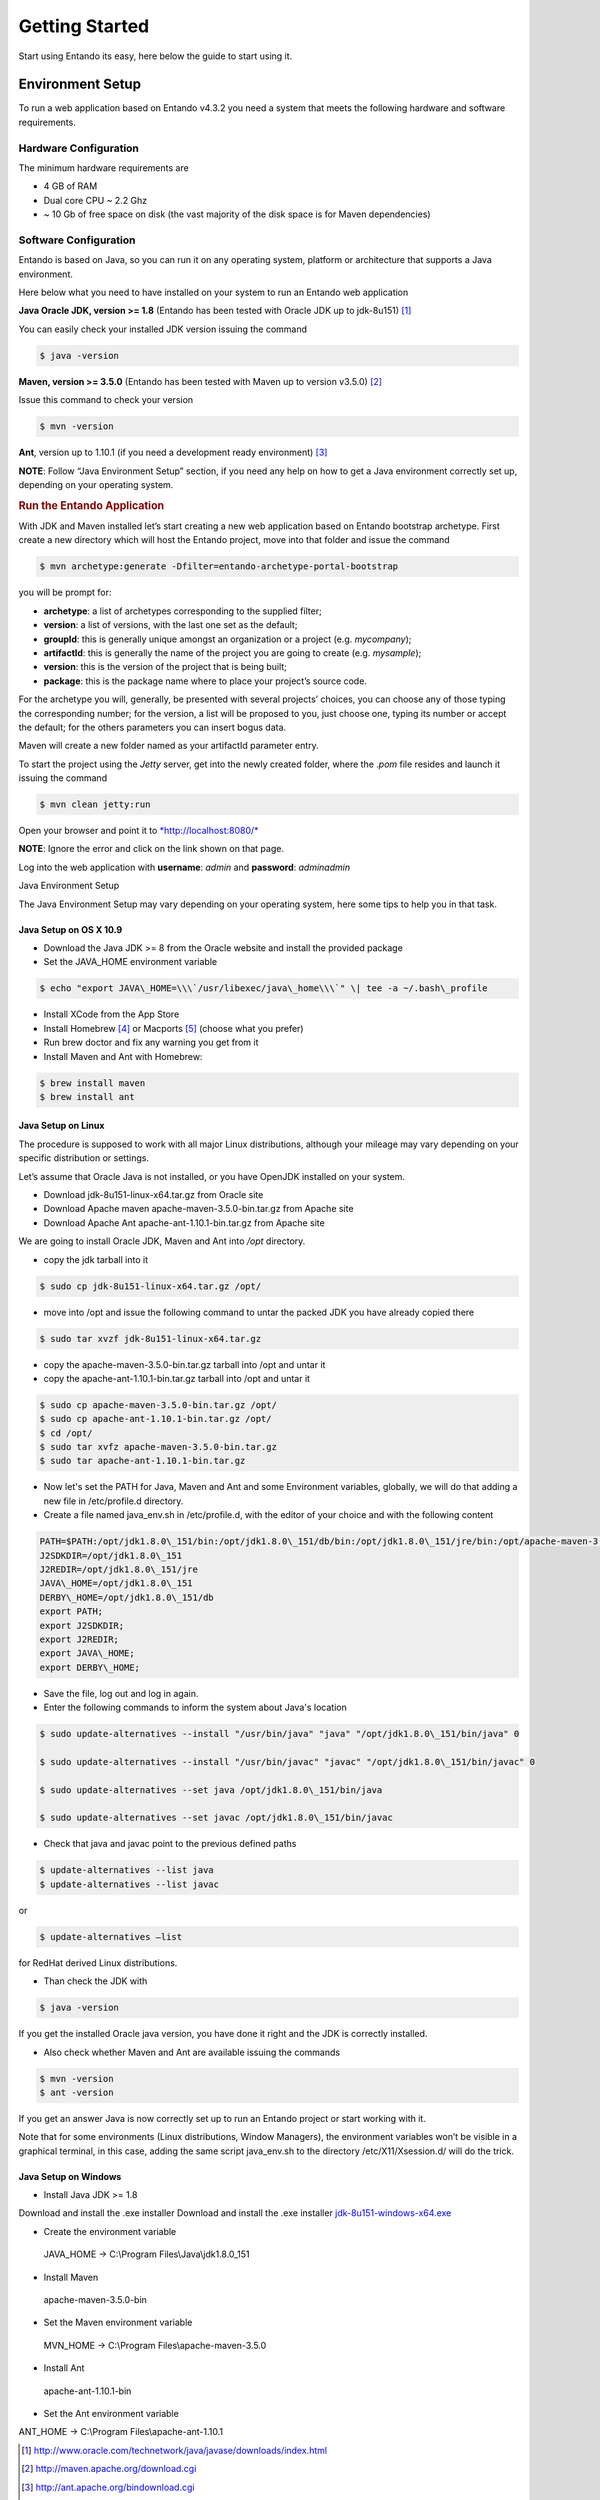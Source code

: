 .. getting_started:

###############
Getting Started
###############


Start using Entando its easy, here below the guide to start using it.

Environment Setup
==================

To run a web application based on Entando v4.3.2 you need a system that
meets the following hardware and software requirements.


Hardware Configuration
-----------------------

The minimum hardware requirements are

-  4 GB of RAM
-  Dual core CPU ~ 2.2 Ghz
-  ~ 10 Gb of free space on disk (the vast majority of the disk space is
   for Maven dependencies)


Software Configuration
-----------------------

Entando is based on Java, so you can run it on any operating system,
platform or architecture that supports a Java environment.

Here below what you need to have installed on your system to run an Entando web application

**Java Oracle JDK, version >= 1.8** (Entando has been tested with Oracle JDK up to jdk-8u151) [1]_

You can easily check your installed JDK version issuing the command

.. code:: bash

	$ java -version

**Maven, version >= 3.5.0** (Entando has been tested with Maven up to version v3.5.0) [2]_

Issue this command to check your version

.. code:: bash

	$ mvn -version

**Ant**, version up to 1.10.1 (if you need a development ready
environment) [3]_

**NOTE**: Follow “Java Environment Setup” section, if you need any help
on how to get a Java environment correctly set up, depending on your
operating system.

.. rubric:: Run the Entando Application
      :name: run-the-entando-application

With JDK and Maven installed let’s start creating a new web application
based on Entando bootstrap archetype. First create a new directory which
will host the Entando project, move into that folder and issue the
command

.. code:: bash

	$ mvn archetype:generate -Dfilter=entando-archetype-portal-bootstrap

you will be prompt for:

-  **archetype**: a list of archetypes corresponding to the supplied filter;
-  **version**: a list of versions, with the last one set as the default;
-  **groupId**: this is generally unique amongst an organization or a project (e.g. *mycompany*);
-  **artifactId**:  this is generally the name of the project you are going to create (e.g. *mysample*);
-  **version**:  this is the version of the project that is being built;
-  **package**: this is the package name where to place your project’s source code.

For the archetype you will, generally, be presented with several
projects’ choices, you can choose any of those typing the corresponding
number; for the version, a list will be proposed to you, just choose
one, typing its number or accept the default; for the others parameters
you can insert bogus data.

Maven will create a new folder named as your artifactId parameter entry.

To start the project using the *Jetty* server, get into the newly
created folder, where the .\ *pom* file resides and launch it issuing
the command

.. code:: bash

	$ mvn clean jetty:run

Open your browser and point it to
`*http://localhost:8080/* <http://localhost:8080/>`__

**NOTE**: Ignore the error and click on the link shown on that page.

Log into the web application with **username**: *admin* and
**password**: *adminadmin*

Java Environment Setup

The Java Environment Setup may vary depending on your operating system,
here some tips to help you in that task.


Java Setup on OS X 10.9
~~~~~~~~~~~~~~~~~~~~~~~~

-  Download the Java JDK >= 8 from the Oracle website and install the
   provided package
-  Set the JAVA\_HOME environment variable

.. code:: bash
	
	$ echo "export JAVA\_HOME=\\\`/usr/libexec/java\_home\\\`" \| tee -a ~/.bash\_profile

-  Install XCode from the App Store
-  Install Homebrew [4]_ or Macports [5]_ (choose what you prefer)
-  Run brew doctor and fix any warning you get from it
-  Install Maven and Ant with Homebrew:

.. code:: bash

   $ brew install maven
   $ brew install ant



Java Setup on Linux
~~~~~~~~~~~~~~~~~~~~~
      

The procedure is supposed to work with all major Linux distributions,
although your mileage may vary depending on your specific distribution
or settings.

Let’s assume that Oracle Java is not installed, or you have OpenJDK
installed on your system.

-  Download jdk-8u151-linux-x64.tar.gz from Oracle site
-  Download Apache maven apache-maven-3.5.0-bin.tar.gz from Apache site
-  Download Apache Ant apache-ant-1.10.1-bin.tar.gz from Apache site

We are going to install Oracle JDK, Maven and Ant into */opt* directory.

-  copy the jdk tarball into it

.. code:: bash

	$ sudo cp jdk-8u151-linux-x64.tar.gz /opt/

-  move into /opt and issue the following command to untar the packed
   JDK you have already copied there

.. code:: bash

	$ sudo tar xvzf jdk-8u151-linux-x64.tar.gz

-  copy the apache-maven-3.5.0-bin.tar.gz tarball into /opt and untar it
-  copy the apache-ant-1.10.1-bin.tar.gz tarball into /opt and untar it

.. code:: bash

	$ sudo cp apache-maven-3.5.0-bin.tar.gz /opt/
	$ sudo cp apache-ant-1.10.1-bin.tar.gz /opt/
	$ cd /opt/
	$ sudo tar xvfz apache-maven-3.5.0-bin.tar.gz
	$ sudo tar apache-ant-1.10.1-bin.tar.gz

-  Now let's set the PATH for Java, Maven and Ant and some Environment
   variables, globally, we will do that adding a new file in
   /etc/profile.d directory.
-  Create a file named java\_env.sh in /etc/profile.d, with the editor
   of your choice and with the following content

.. code:: bash

	PATH=$PATH:/opt/jdk1.8.0\_151/bin:/opt/jdk1.8.0\_151/db/bin:/opt/jdk1.8.0\_151/jre/bin:/opt/apache-maven-3.5.0/bin:/opt/apache-ant-1.10.1/bin
	J2SDKDIR=/opt/jdk1.8.0\_151
	J2REDIR=/opt/jdk1.8.0\_151/jre
	JAVA\_HOME=/opt/jdk1.8.0\_151
	DERBY\_HOME=/opt/jdk1.8.0\_151/db
	export PATH;
	export J2SDKDIR;
	export J2REDIR;
	export JAVA\_HOME;
	export DERBY\_HOME;

-  Save the file, log out and log in again.

-  Enter the following commands to inform the system about Java's
   location

.. code:: bash

	$ sudo update-alternatives --install "/usr/bin/java" "java" "/opt/jdk1.8.0\_151/bin/java" 0

	$ sudo update-alternatives --install "/usr/bin/javac" "javac" "/opt/jdk1.8.0\_151/bin/javac" 0

	$ sudo update-alternatives --set java /opt/jdk1.8.0\_151/bin/java

	$ sudo update-alternatives --set javac /opt/jdk1.8.0\_151/bin/javac

-  Check that java and javac point to the previous defined paths

.. code:: bash

	$ update-alternatives --list java
	$ update-alternatives --list javac


or

.. code:: bash

	$ update-alternatives –list

for RedHat derived Linux distributions.

-  Than check the JDK with

.. code:: bash

	$ java -version

If you get the installed Oracle java version, you have done it right and
the JDK is correctly installed.

-  Also check whether Maven and Ant are available issuing the commands

.. code:: bash

	$ mvn -version
	$ ant -version

If you get an answer Java is now correctly set up to run an Entando
project or start working with it.

Note that for some environments (Linux distributions, Window Managers),
the environment variables won’t be visible in a graphical terminal, in
this case, adding the same script java\_env.sh to the directory
/etc/X11/Xsession.d/ will do the trick.


Java Setup on Windows
~~~~~~~~~~~~~~~~~~~~~~

-  Install Java JDK >= 1.8

Download and install the .exe installer Download and install the .exe
installer
`j <javascript: void(0)>`__\ `dk-8u151-windows-x64.exe <javascript: void(0)>`__

-  Create the environment variable

 JAVA\_HOME -> C:\\Program Files\\Java\\jdk1.8.0\_151

-  Install Maven

 apache-maven-3.5.0-bin

-  Set the Maven environment variable

 MVN\_HOME -> C:\\Program Files\\apache-maven-3.5.0

-  Install Ant

 apache-ant-1.10.1-bin

-  Set the Ant environment variable

ANT\_HOME -> C:\\Program Files\\apache-ant-1.10.1

.. [1]
   http://www.oracle.com/technetwork/java/javase/downloads/index.html

.. [2]
   http://maven.apache.org/download.cgi

.. [3]
   http://ant.apache.org/bindownload.cgi

.. [4]
    https://brew.sh/

.. [5]
    https://www.macports.org/
